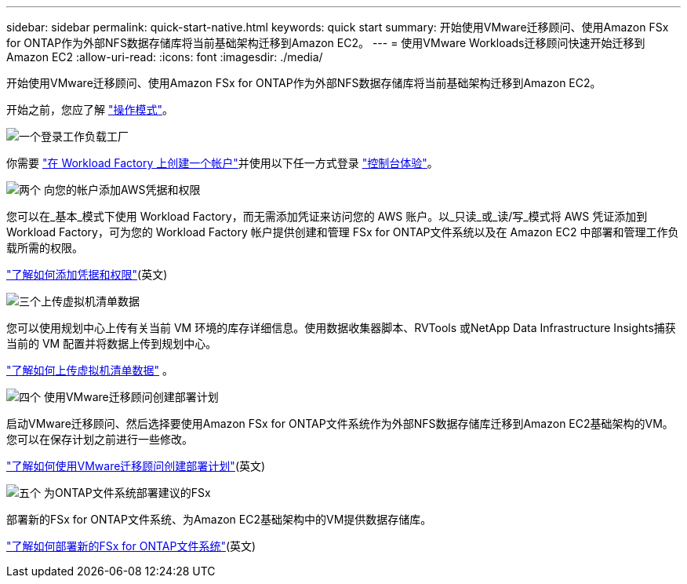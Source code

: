 ---
sidebar: sidebar 
permalink: quick-start-native.html 
keywords: quick start 
summary: 开始使用VMware迁移顾问、使用Amazon FSx for ONTAP作为外部NFS数据存储库将当前基础架构迁移到Amazon EC2。 
---
= 使用VMware Workloads迁移顾问快速开始迁移到Amazon EC2
:allow-uri-read: 
:icons: font
:imagesdir: ./media/


[role="lead"]
开始使用VMware迁移顾问、使用Amazon FSx for ONTAP作为外部NFS数据存储库将当前基础架构迁移到Amazon EC2。

开始之前，您应了解 https://docs.netapp.com/us-en/workload-setup-admin/operational-modes.html["操作模式"^]。

.image:https://raw.githubusercontent.com/NetAppDocs/common/main/media/number-1.png["一个"]登录工作负载工厂
[role="quick-margin-para"]
你需要 https://docs.netapp.com/us-en/workload-setup-admin/sign-up-saas.html["在 Workload Factory 上创建一个帐户"^]并使用以下任一方式登录 https://docs.netapp.com/us-en/workload-setup-admin/console-experiences.html["控制台体验"^]。

.image:https://raw.githubusercontent.com/NetAppDocs/common/main/media/number-2.png["两个"] 向您的帐户添加AWS凭据和权限
[role="quick-margin-para"]
您可以在_基本_模式下使用 Workload Factory，而无需添加凭证来访问您的 AWS 账户。以_只读_或_读/写_模式将 AWS 凭证添加到 Workload Factory，可为您的 Workload Factory 帐户提供创建和管理 FSx for ONTAP文件系统以及在 Amazon EC2 中部署和管理工作负载所需的权限。

[role="quick-margin-para"]
https://docs.netapp.com/us-en/workload-setup-admin/add-credentials.html["了解如何添加凭据和权限"^](英文)

.image:https://raw.githubusercontent.com/NetAppDocs/common/main/media/number-3.png["三个"]上传虚拟机清单数据
[role="quick-margin-para"]
您可以使用规划中心上传有关当前 VM 环境的库存详细信息。使用数据收集器脚本、RVTools 或NetApp Data Infrastructure Insights捕获当前的 VM 配置并将数据上传到规划中心。

[role="quick-margin-para"]
link:upload-vm-inventory.html["了解如何上传虚拟机清单数据"^] 。

.image:https://raw.githubusercontent.com/NetAppDocs/common/main/media/number-4.png["四个"] 使用VMware迁移顾问创建部署计划
[role="quick-margin-para"]
启动VMware迁移顾问、然后选择要使用Amazon FSx for ONTAP文件系统作为外部NFS数据存储库迁移到Amazon EC2基础架构的VM。您可以在保存计划之前进行一些修改。

[role="quick-margin-para"]
link:launch-onboarding-advisor-native.html["了解如何使用VMware迁移顾问创建部署计划"](英文)

.image:https://raw.githubusercontent.com/NetAppDocs/common/main/media/number-5.png["五个"] 为ONTAP文件系统部署建议的FSx
[role="quick-margin-para"]
部署新的FSx for ONTAP文件系统、为Amazon EC2基础架构中的VM提供数据存储库。

[role="quick-margin-para"]
link:deploy-fsx-file-system-native.html["了解如何部署新的FSx for ONTAP文件系统"](英文)
